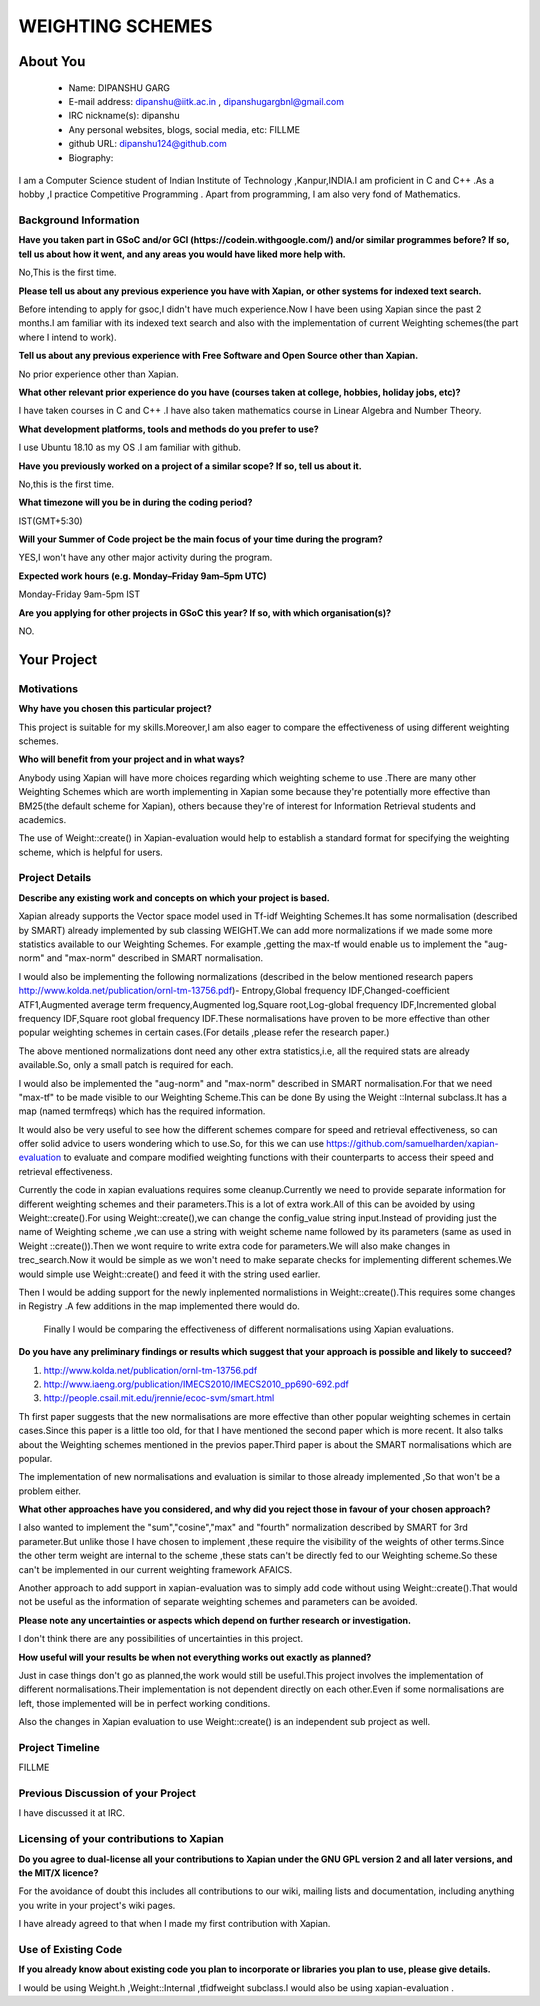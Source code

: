 .. This document is written in reStructuredText, a simple and unobstrusive
.. markup language.  For an introduction to reStructuredText see:
.. 
.. https://www.sphinx-doc.org/en/master/usage/restructuredtext/basics.html
.. 
.. Lines like this which start with `.. ` are comments which won't appear
.. in the generated output.
.. 
.. To apply for a GSoC project with Xapian, please fill in the template below.
.. Placeholder text for where you're expected to write something says "FILLME"
.. - search for this in the generated PDF to check you haven't missed anything.
.. 
.. See our GSoC Project Ideas List for some suggested project ideas:
.. https://trac.xapian.org/wiki/GSoCProjectIdeas
..
.. You are also most welcome to propose a project based on your own ideas.
.. 
.. From experience the best proposals are ones that are discussed with us and
.. improved in response to feedback.  You can share draft applications with
.. us by forking the git repository containing this file, filling in where
.. it says "FILLME", committing your changes and pushing them to your fork,
.. then opening a pull request to request us to review your draft proposal.
.. You can do this even before applications officially open.
.. 
.. IMPORTANT: Your application is only valid is you upload a PDF of your
.. proposal to the GSoC website at https://summerofcode.withgoogle.com/ - you
.. can generate a PDF of this proposal using "make pdf".  You can update the
.. PDF proposal right up to the deadline by just uploading a new file, so don't
.. leave it until the last minute to upload a version.  The deadline is
.. strictly enforced by Google, with no exceptions no matter how creative your
.. excuse.
.. 
.. If there is additional information which we haven't explicitly asked for
.. which you think is relevant, feel free to include it. For instance, since
.. work on Xapian often draws on academic research, it's important to cite
.. suitable references both to support any position you take (such as
.. 'algorithm X is considered to perform better than algorithm Y') and to show
.. which ideas underpin your project, and how you've had to develop them
.. further to make them practical for Xapian.
..
.. For academic research, it's helpful to include a URL if the paper is
.. freely available online (via an author's website or preprint server,
.. for instance). Not all Xapian contributors have free access to academic
.. publishers. You should still provide all the normal information used
.. when citing academic papers.
.. 
.. You're welcome to include diagrams or other images if you think they're
.. helpful - for how to do this see:
.. https://www.sphinx-doc.org/en/master/usage/restructuredtext/basics.html#images
.. 
.. Please take care to address all relevant questions - attention to detail
.. is important when working with computers!
.. 
.. If you have any questions, feel free to come and chat with us on IRC, or
.. send a mail to the mailing lists.  To answer a very common question, it's
.. the mentors who between them decide which proposals to accept - Google just
.. tell us HOW MANY we can accept (and they tell us that AFTER student
.. applications close).
.. 
.. Here are some useful resources if you want some tips on putting together a
.. good application:
.. 
.. "Writing a Proposal" from the GSoC Student Guide:
.. https://google.github.io/gsocguides/student/writing-a-proposal
.. 
.. "How to write a kick-ass proposal for Google Summer of Code":
.. https://teom.wordpress.com/2012/03/01/how-to-write-a-kick-ass-proposal-for-google-summer-of-code/

======================================
WEIGHTING SCHEMES
======================================

About You
=========

 * Name: DIPANSHU GARG

 * E-mail address: dipanshu@iitk.ac.in , dipanshugargbnl@gmail.com

 * IRC nickname(s): dipanshu

 * Any personal websites, blogs, social media, etc: FILLME

 * github URL: dipanshu124@github.com

 * Biography:

.. Tell us a bit about yourself.

I am a Computer Science student of Indian Institute of Technology ,Kanpur,INDIA.I am proficient in C and C++ .As a hobby ,I practice Competitive Programming . Apart from programming, I am also very fond of Mathematics.

Background Information
----------------------

.. The answers to these questions help us understand you better, so that we can
.. help ensure you have an appropriately scoped project and match you up with a
.. suitable mentor or mentors.  So please be honest - it's OK if you don't have
.. much experience, but it's a problem if we aren't aware of that and propose
.. an overly ambitious project.

**Have you taken part in GSoC and/or GCI (https://codein.withgoogle.com/) and/or
similar programmes before?  If so, tell us about how it went, and any areas you
would have liked more help with.**

No,This is the first time.

**Please tell us about any previous experience you have with Xapian, or other
systems for indexed text search.**

Before intending to apply for gsoc,I didn't have much experience.Now I have been using Xapian since the past 2 months.I am familiar with its indexed text search and also with the implementation of current Weighting schemes(the part where I intend to work).

**Tell us about any previous experience with Free Software and Open Source
other than Xapian.**

No prior experience other than Xapian.

**What other relevant prior experience do you have (courses taken at college,
hobbies, holiday jobs, etc)?**

I have taken courses in C and C++ .I have also taken mathematics course in Linear Algebra and Number Theory. 

**What development platforms, tools and methods do you prefer to use?**

I use Ubuntu 18.10 as my OS .I am familiar with github.

**Have you previously worked on a project of a similar scope?  If so, tell us
about it.**

No,this is the first time.

**What timezone will you be in during the coding period?**

.. Please give at least the offset from GMT, but ideally also the timezone
.. name so we aren't surprised by any differences around daylight savings
.. time, which don't all line up in different parts of the world.

IST(GMT+5:30)

**Will your Summer of Code project be the main focus of your time during the
program?**

.. It need not be a problem to have other commitments during Summer of Code,
.. but if we don't know about them in advance we can't make sure you have
.. the support you need.

YES,I won't have any other major activity during the program.

**Expected work hours (e.g. Monday–Friday 9am–5pm UTC)**

.. A common mistake is to think you can work a huge number of hours per week
.. for the entire duration of Summer of Code. If you try, you run the risk of
.. making yourself exhausted or ill, which may mean you are unable to keep
.. working right the way through. It's important to take good care of
.. yourself. Make sure you leave adequate time for other commitments, as well
.. as for eating, exercising, sleeping and socialising. Summer of Code
.. doesn't have to take over your life; it's better to think of it as you
.. would a job, leaving time to do other things.
..
.. If you have commitments for particular periods of Summer of Code, such as
.. exams or personal or family events, then please note in your timeline
.. (further down) when you'll be unable to work on your project. Providing
.. these are few, it is usually possible to get enough done across Summer of
.. Code to make for a worthwhile project.

Monday-Friday 9am-5pm IST

**Are you applying for other projects in GSoC this year?  If so, with which
organisation(s)?**

.. We understand students sometimes want to apply to more than one org and
.. we don't have a problem with that, but it's helpful if we're aware of it
.. so that we know how many backup choices we might need.

NO.

Your Project
============

Motivations
-----------

**Why have you chosen this particular project?**

This project is suitable for my skills.Moreover,I am also eager to compare the effectiveness of using different weighting schemes. 

**Who will benefit from your project and in what ways?**

.. For example, think about the likely user-base, what they currently have to
.. do and how your project will improve things for them.

Anybody using Xapian will have more choices regarding which weighting scheme to use .There are many other Weighting Schemes which are worth implementing in Xapian some because they're potentially more effective than BM25(the default scheme for Xapian), others because they're of interest for Information Retrieval students and academics.

The use of Weight::create() in Xapian-evaluation would  help to establish a standard format for specifying the weighting scheme, which is helpful for users.

Project Details
---------------

.. Please go into plenty of detail in this section.

**Describe any existing work and concepts on which your project is based.**

Xapian already supports the Vector space model used in Tf-idf Weighting Schemes.It has some normalisation (described by SMART) already implemented by sub classing WEIGHT.We can add more normalizations if we made some more statistics available to our Weighting Schemes. For example ,getting the max-tf would enable us to implement the "aug-norm" and "max-norm" described in SMART normalisation.

I would also be implementing the following normalizations (described in the below mentioned research papers http://www.kolda.net/publication/ornl-tm-13756.pdf)- Entropy,Global frequency IDF,Changed-coefficient ATF1,Augmented average term frequency,Augmented log,Square root,Log-global frequency IDF,Incremented global frequency IDF,Square root global frequency IDF.These normalisations have proven to be more effective than other popular weighting schemes in certain cases.(For details ,please refer the research paper.)

The above mentioned normalizations dont need any other extra statistics,i.e, all the required stats are already available.So, only a small patch is required for each.

I would also be implemented the "aug-norm" and "max-norm" described in SMART normalisation.For that we need "max-tf" to be made visible to our Weighting Scheme.This can be done By using the Weight ::Internal subclass.It has a map  (named termfreqs) which has the required information.

It would also be very useful to see how the different schemes compare for speed and retrieval effectiveness, so can offer solid advice to users wondering which to use.So, for this we can use https://github.com/samuelharden/xapian-evaluation to evaluate and compare modified weighting functions with their counterparts to access their speed and retrieval effectiveness.

Currently the code in xapian evaluations requires some cleanup.Currently we need to provide separate information for different weighting schemes and their parameters.This is a lot of extra work.All of this can be avoided by using Weight::create().For using Weight::create(),we can change the config_value  string  input.Instead of providing just the name of Weighting scheme ,we can use a string with weight scheme name followed by its parameters (same as used in Weight ::create()).Then we wont require to write extra code for parameters.We will also make changes in trec_search.Now it would be simple as we won't need to make separate checks for implementing different schemes.We would simple use Weight::create() and feed it with the string used earlier.

Then I would be adding support for the newly inplemented normalistions in Weight::create().This requires some changes in Registry .A few additions in the map implemented there would do.

 Finally I would be comparing the effectiveness of different normalisations using Xapian evaluations. 

**Do you have any preliminary findings or results which suggest that your
approach is possible and likely to succeed?**

1) http://www.kolda.net/publication/ornl-tm-13756.pdf 
2) http://www.iaeng.org/publication/IMECS2010/IMECS2010_pp690-692.pdf
3) http://people.csail.mit.edu/jrennie/ecoc-svm/smart.html

Th first paper suggests that the new normalisations are more effective than other popular weighting schemes in certain cases.Since this paper is a little too old, for that I have mentioned the second paper which is more recent. It also talks about the Weighting schemes mentioned in the previos paper.Third paper is about the SMART normalisations which are popular.

The implementation of new normalisations and evaluation is similar to those already implemented ,So that won't be a problem either.

**What other approaches have you considered, and why did you reject those in favour of your chosen approach?**

I also wanted to implement the "sum","cosine","max" and "fourth" normalization described by SMART for 3rd parameter.But unlike those I have chosen to implement ,these require the visibility of the weights of other terms.Since the other term weight are internal to the scheme ,these stats can't be directly fed to our Weighting scheme.So these can't be implemented in our current weighting framework AFAICS.

Another approach to add support in xapian-evaluation was to simply add code without using Weight::create().That would not be useful as the information of separate weighting schemes and parameters can be avoided.

**Please note any uncertainties or aspects which depend on further research or
investigation.**

I don't think there are any possibilities of uncertainties in this project.

**How useful will your results be when not everything works out exactly as planned?**

Just in case things don't go as planned,the work would still be useful.This project involves the implementation of different normalisations.Their implementation is not dependent directly on each other.Even if some normalisations are left, those implemented will be in perfect working conditions.

Also the changes in Xapian evaluation to use Weight::create() is an independent sub project as well.

Project Timeline
----------------

.. We want you to think about the order you will work on your project, and
.. how long you think each part will take.  The parts should be AT MOST a
.. week long, or else you won't be able to realistically judge how long
.. they might take.  Even a week is too long really.  Try to break larger
.. tasks down into sub-tasks.
.. 
.. The timeline helps both you and us to know what you should do next, and how
.. on track you are.  Your plan certainly isn't set in stone - as you work on
.. your project, it may become clear that it is better to work on aspects in a
.. different order, or you may some things take longer than expected, and the
.. scope of the project may need to be adjusted.  If you think that's the
.. case during the project, it's better to talk to us about it sooner rather
.. than later.
.. 
.. You should strive to break your project down into a series of stages each of
.. which is in turn divided into the implementation, testing, and documenting of
.. a part of your project. What we're ideally looking for is for each stage to
.. be completed and merged in turn, so that it can be included in a future
.. release of Xapian. Even if you don't manage to achieve everything you
.. planned to, the stages you do complete are more likely to be useful if
.. you've structured your project that way. It also allows us to reliably
.. determine your progress, and should be more satisfying for you - you'll be
.. able to see that you've achieved something useful much sooner!
.. 
.. Look at the dates in the timeline:
.. https://summerofcode.withgoogle.com/how-it-works/
.. 
.. There are about 3 weeks of "community bonding" after accepted students are
.. announced.  During this time you should aim to complete any further research
.. or other issues which need to be done before you can start coding, and to
.. continue to get familiar with the code you'll be working on.  Your mentors
.. are there to help you with this.  We realise that many students have classes
.. and/or exams in this time, so we certainly aren't expecting full time work
.. on your project, but you should aim to complete preliminary work such that
.. you can actually start coding at the start of the coding period.
.. 
.. The coding period is broken into three blocks of about 4 weeks each, with
.. an evaluation after each block.  The evaluations are to help keep you on
.. track, and consist of brief evaluation forms sent to GSoC by both the
.. student and the mentor, and a chance to explicitly review how your project
.. is going with Xapian mentors.
.. 
.. If you will have other commitments during the project time (for example,
.. any university classes or exams, vacations, etc), make sure you include them
.. in your project timeline.

FILLME

Previous Discussion of your Project
-----------------------------------

.. If you have discussed your project on our mailing lists please provide a
.. link to the discussion in the list archives.  If you've discussed it on
.. IRC, please say so (and the IRC handle you used if not the one given
.. above).
..
.. One of the things we've discovered sets apart many of the best applications
.. is that the students in question have discussed the project with us before
.. submitting their proposal.

I have discussed it at IRC.

Licensing of your contributions to Xapian
-----------------------------------------

**Do you agree to dual-license all your contributions to Xapian under the GNU
GPL version 2 and all later versions, and the MIT/X licence?**

For the avoidance of doubt this includes all contributions to our wiki, mailing
lists and documentation, including anything you write in your project's wiki
pages.

.. For more details, including the rationale for this with respect to code,
.. please see the "License grant" section of our developer guide:
.. https://xapian-developer-guide.readthedocs.io/en/latest/contributing/contributing-changes.html#license-grant

I have already agreed to that when I made my first contribution with Xapian.

Use of Existing Code
--------------------

**If you already know about existing code you plan to incorporate or libraries
you plan to use, please give details.**

.. Code reuse is often a desirable thing, but we need to have a clear
.. provenance for the code in our repository, and to ensure any dependencies
.. don't have conflicting licenses.  So if you plan to use or end up using code
.. which you didn't write yourself as part of the project, it is very important
.. to clearly identify that code (and keep existing licensing and copyright
.. details intact), and to check with the mentors that it is OK to use.

I would be using Weight.h ,Weight::Internal ,tfidfweight subclass.I would also be using xapian-evaluation .
